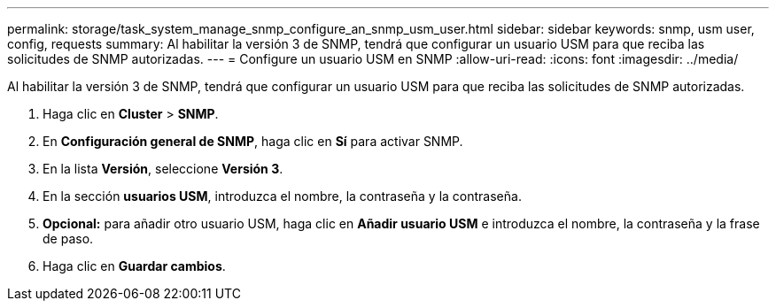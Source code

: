 ---
permalink: storage/task_system_manage_snmp_configure_an_snmp_usm_user.html 
sidebar: sidebar 
keywords: snmp, usm user, config, requests 
summary: Al habilitar la versión 3 de SNMP, tendrá que configurar un usuario USM para que reciba las solicitudes de SNMP autorizadas. 
---
= Configure un usuario USM en SNMP
:allow-uri-read: 
:icons: font
:imagesdir: ../media/


[role="lead"]
Al habilitar la versión 3 de SNMP, tendrá que configurar un usuario USM para que reciba las solicitudes de SNMP autorizadas.

. Haga clic en *Cluster* > *SNMP*.
. En *Configuración general de SNMP*, haga clic en *Sí* para activar SNMP.
. En la lista *Versión*, seleccione *Versión 3*.
. En la sección *usuarios USM*, introduzca el nombre, la contraseña y la contraseña.
. *Opcional:* para añadir otro usuario USM, haga clic en *Añadir usuario USM* e introduzca el nombre, la contraseña y la frase de paso.
. Haga clic en *Guardar cambios*.

